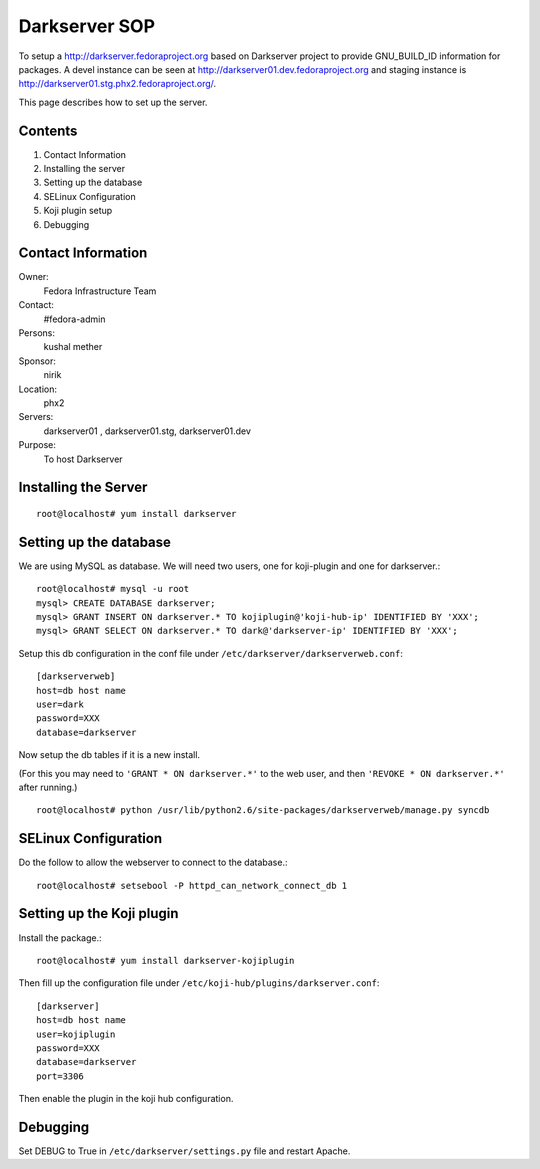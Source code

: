 .. title: Darkserver SOP
.. slug: infra-darkserver
.. date: 2012-03-22
.. taxonomy: Contributors/Infrastructure

==============
Darkserver SOP
==============

To setup a http://darkserver.fedoraproject.org based on Darkserver project
to provide GNU_BUILD_ID information for packages. A devel instance can be
seen at http://darkserver01.dev.fedoraproject.org and staging instance is
http://darkserver01.stg.phx2.fedoraproject.org/.

This page describes how to set up the server.

Contents
========

1.  Contact Information
2.  Installing the server
3.  Setting up the database
4.  SELinux Configuration
5.  Koji plugin setup
6.  Debugging


Contact Information
===================

Owner: 
  Fedora Infrastructure Team
Contact: 
  #fedora-admin
Persons: 
  kushal mether
Sponsor: 
  nirik
Location: 
  phx2
Servers: 
  darkserver01 , darkserver01.stg, darkserver01.dev
Purpose: 
  To host Darkserver


Installing the Server
=====================
::

  root@localhost# yum install darkserver


Setting up the database
=======================
We are using MySQL as database. We will need two users, one for
koji-plugin and one for darkserver.::

  root@localhost# mysql -u root
  mysql> CREATE DATABASE darkserver;
  mysql> GRANT INSERT ON darkserver.* TO kojiplugin@'koji-hub-ip' IDENTIFIED BY 'XXX';
  mysql> GRANT SELECT ON darkserver.* TO dark@'darkserver-ip' IDENTIFIED BY 'XXX';  

Setup this db configuration in the conf file under ``/etc/darkserver/darkserverweb.conf``::

  [darkserverweb]
  host=db host name
  user=dark
  password=XXX
  database=darkserver

Now setup the db tables if it is a new install.

(For this you may need to ``'GRANT * ON darkserver.*'`` to the web user, and
then ``'REVOKE * ON darkserver.*'`` after running.)

::

  root@localhost# python /usr/lib/python2.6/site-packages/darkserverweb/manage.py syncdb

SELinux Configuration
=====================

Do the follow to allow the webserver to connect to the database.::

  root@localhost# setsebool -P httpd_can_network_connect_db 1

Setting up the Koji plugin
==========================

Install the package.::

  root@localhost# yum install darkserver-kojiplugin

Then fill up the configuration file under ``/etc/koji-hub/plugins/darkserver.conf``::

  [darkserver]
  host=db host name
  user=kojiplugin
  password=XXX
  database=darkserver
  port=3306

Then enable the plugin in the koji hub configuration.

Debugging
=========
Set DEBUG to True in ``/etc/darkserver/settings.py`` file and restart Apache.

